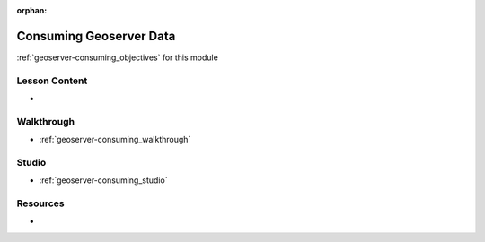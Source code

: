 .. 
  SLIDES: 
    XML request bodies
      compare to JSON
  TODO:
    as a shortcut for walkthrough / studio source from openlayers examples
  WALKTHROUGH: consuming WMS data
    consume docker container
    use a geoserver container with airwaze data exposed
    how to write and display WFS and WMS layer requests
    show how to write XML through OpenLayers
    show how to use the conditional classes in OpenLayers
  STUDIO: consuming WFS data
    provide a few endpoint options
      describe how to represent the data
        screenshots of how the data can be displayed
      write at least one conditional OL expression
      display the data
    bonus
      repeat but student sources their own public WFS and WMS endpoints

:orphan:

.. _geoserver-consuming_index:

========================
Consuming Geoserver Data
========================

:ref:`geoserver-consuming_objectives` for this module

Lesson Content
==============

- 

Walkthrough
===========

- :ref:`geoserver-consuming_walkthrough`

Studio
======

- :ref:`geoserver-consuming_studio`

Resources
=========

-
